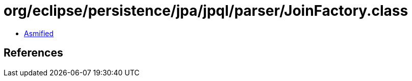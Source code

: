= org/eclipse/persistence/jpa/jpql/parser/JoinFactory.class

 - link:JoinFactory-asmified.java[Asmified]

== References

